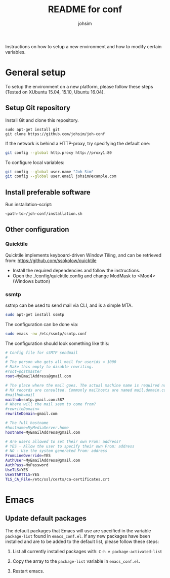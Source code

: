 #+TITLE: README for conf
#+AUTHOR: johsim

Instructions on how to setup a new environment and how to modify certain variables.
* General setup
To setup the environment on a new platform, please follow these steps (Tested on XUbuntu 15.04, 15.10, Ubuntu 16.04).
** Setup Git repository
Install Git and clone this repository.
#+BEGIN_SRC 
sudo apt-get install git
git clone https://github.com/johsim/joh-conf
#+END_SRC

If the network is behind a HTTP-proxy, try specifying the default one:
#+BEGIN_SRC sh
git config --global http.proxy http://proxy1:80
#+END_SRC

To configure local variables:
#+BEGIN_SRC sh
git config --global user.name "Joh Sim"
git config --global user.email johsim@example.com
#+END_SRC

** Install preferable software
Run installation-script:

#+BEGIN_SRC sh
<path-to>/joh-conf/installation.sh
#+END_SRC

** Other configuration
*** Quicktile
Quicktile implements keyboard-driven Window Tiling, and can be retrieved from: https://github.com/ssokolow/quicktile

 * Install the required dependencies and follow the instructions.
 * Open the ./config/quicktile.config and change ModMask to <Mod4> (Windows button)
*** ssmtp
sstmp can be used to send mail via CLI, and is a simple MTA.
#+BEGIN_SRC sh
sudo apt-get install ssmtp
#+END_SRC

The configuration can be done via:

#+BEGIN_SRC sh
sudo emacs -nw /etc/ssmtp/ssmtp.conf
#+END_SRC

The configuration should look something like this:
#+BEGIN_SRC sh
# Config file for sSMTP sendmail
#
# The person who gets all mail for userids < 1000
# Make this empty to disable rewriting.
#root=postmaster
root=MyEmailAddress@gmail.com

# The place where the mail goes. The actual machine name is required no
# MX records are consulted. Commonly mailhosts are named mail.domain.com
#mailhub=mail
mailhub=smtp.gmail.com:587
# Where will the mail seem to come from?
#rewriteDomain=
rewriteDomain=gmail.com

# The full hostname
#hostname=MyMediaServer.home
hostname=MyEmailAddress@gmail.com

# Are users allowed to set their own From: address?
# YES - Allow the user to specify their own From: address
# NO - Use the system generated From: address
FromLineOverride=YES
AuthUser=MyEmailAddress@gmail.com
AuthPass=MyPassword
UseTLS=YES
UseSTARTTLS=YES
TLS_CA_File=/etc/ssl/certs/ca-certificates.crt
#+END_SRC

* Emacs
** Update default packages
The default packages that Emacs will use are specified in the variable ~package-list~ found in ~emacs_conf.el~. If any new packages have been installed and are to be added to the default list, please follow these steps:

1. List all currently installed packages with: ~C-h v package-activated-list~

2. Copy the array to the ~package-list~ variable in ~emacs_conf.el~.

3. Restart emacs. 
